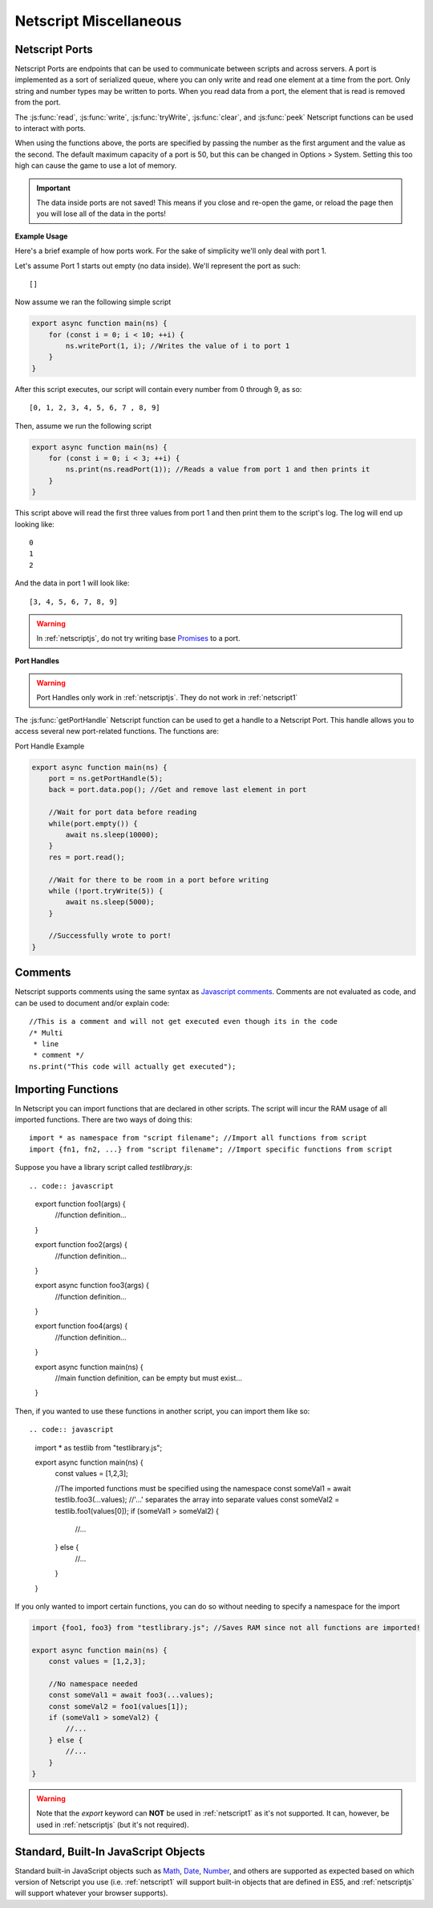 .. _netscript_misc:

Netscript Miscellaneous
=======================

.. _netscript_ports:

Netscript Ports
---------------
Netscript Ports are endpoints that can be used to communicate between scripts and across servers.
A port is implemented as a sort of serialized queue, where you can only write
and read one element at a time from the port. Only string and number types may be written to ports. When you read data from a port,
the element that is read is removed from the port.

The :js:func:`read`, :js:func:`write`, :js:func:`tryWrite`, :js:func:`clear`, and :js:func:`peek`
Netscript functions can be used to interact with ports.

When using the functions above, the ports are specified by passing the number as the first argument and the value as the second. 
The default maximum capacity of a port is 50, but this can be changed in Options > System. Setting this too high can cause the game to use a lot of memory. 

.. important:: The data inside ports are not saved! This means if you close and re-open the game, or reload the page then you will lose all of the data in the ports!

**Example Usage**

Here's a brief example of how ports work. For the sake of simplicity we'll only deal with port 1.

Let's assume Port 1 starts out empty (no data inside). We'll represent the port as such::

    []

Now assume we ran the following simple script

.. code:: javascript

    export async function main(ns) {
        for (const i = 0; i < 10; ++i) {
            ns.writePort(1, i); //Writes the value of i to port 1
        }
    }

After this script executes, our script will contain every number from 0 through 9, as so::

    [0, 1, 2, 3, 4, 5, 6, 7 , 8, 9]

Then, assume we run the following script

.. code:: javascript

    export async function main(ns) {
        for (const i = 0; i < 3; ++i) {
            ns.print(ns.readPort(1)); //Reads a value from port 1 and then prints it
        }
    }

This script above will read the first three values from port 1 and then print them to the script's log. The log will end up looking like::

    0
    1
    2

And the data in port 1 will look like::

    [3, 4, 5, 6, 7, 8, 9]

.. warning:: In :ref:`netscriptjs`, do not try writing base
             `Promises <https://developer.mozilla.org/en-US/docs/Web/JavaScript/Reference/Global_Objects/Promise>`_
             to a port.

**Port Handles**

.. warning:: Port Handles only work in :ref:`netscriptjs`. They do not work in :ref:`netscript1`

The :js:func:`getPortHandle` Netscript function can be used to get a handle to a Netscript Port.
This handle allows you to access several new port-related functions. The functions are:

.. js:method:: NetscriptPort.writePort(data)

    :param data: Data to write to the port
    :returns: If the port is full, the item that is removed from the port is returned.
              Otherwise, null is returned.

    Writes `data` to the port. Works the same as the Netscript function `write`.

.. js:method:: NetscriptPort.tryWritePort(data)

    :param data: Data to try to write to the port
    :returns: True if the data is successfully written to the port, and false otherwise.

    Attempts to write `data` to the Netscript port. If the port is full, the data will
    not be written. Otherwise, the data will be written normally.

.. js::method:: NetscriptPort.readPort()

    :returns: The data read from the port. If the port is empty, "NULL PORT DATA" is returned

    Removes and returns the first element from the port.
    Works the same as the Netscript function `read`

.. js::method:: NetscriptPort.peek()

    :returns: The first element in the port, or "NULL PORT DATA" if the port is empty.

    Returns the first element in the port, but does not remove it.
    Works the same as the Netscript function `peek`

.. js:method:: NetscriptPort.full()

    :returns: True if the Netscript Port is full, and false otherwise

.. js:method:: NetscriptPort.empty()

    :returns: True if the Netscript Port is empty, and false otherwise

.. js:method:: NetscriptPort.clear()

    Clears all data from the port. Works the same as the Netscript function `clear`

Port Handle Example

.. code:: javascript

    export async function main(ns) {
        port = ns.getPortHandle(5);
        back = port.data.pop(); //Get and remove last element in port

        //Wait for port data before reading
        while(port.empty()) {
            await ns.sleep(10000);
        }
        res = port.read();

        //Wait for there to be room in a port before writing
        while (!port.tryWrite(5)) {
            await ns.sleep(5000);
        }

        //Successfully wrote to port!
    }

Comments
--------
Netscript supports comments using the same syntax as `Javascript comments <https://www.w3schools.com/js/js_comments.asp>`_.
Comments are not evaluated as code, and can be used to document and/or explain code::

    //This is a comment and will not get executed even though its in the code
    /* Multi
     * line
     * comment */
    ns.print("This code will actually get executed");

.. _netscriptimporting:

Importing Functions
-------------------

In Netscript you can import functions that are declared in other scripts.
The script will incur the RAM usage of all imported functions.
There are two ways of doing this::

    import * as namespace from "script filename"; //Import all functions from script
    import {fn1, fn2, ...} from "script filename"; //Import specific functions from script

Suppose you have a library script called *testlibrary.js*::


.. code:: javascript

    export function foo1(args) {
        //function definition...
    }

    export function foo2(args) {
        //function definition...
    }

    export async function foo3(args) {
        //function definition...
    }

    export function foo4(args) {
        //function definition...
    }

    export async function main(ns) {
        //main function definition, can be empty but must exist...
    }

Then, if you wanted to use these functions in another script, you can import them like so::

.. code:: javascript

    import * as testlib from "testlibrary.js";

    export async function main(ns) {
        const values = [1,2,3];

        //The imported functions must be specified using the namespace
        const someVal1 = await testlib.foo3(...values); //'...' separates the array into separate values
        const someVal2 = testlib.foo1(values[0]);
        if (someVal1 > someVal2) {
            //...
        } else {
            //...
        }
    }

If you only wanted to import certain functions, you can do so without needing
to specify a namespace for the import

.. code:: javascript

    import {foo1, foo3} from "testlibrary.js"; //Saves RAM since not all functions are imported!

    export async function main(ns) {
        const values = [1,2,3];

        //No namespace needed
        const someVal1 = await foo3(...values);
        const someVal2 = foo1(values[1]);
        if (someVal1 > someVal2) {
            //...
        } else {
            //...
        }
    }

.. warning:: Note that the `export` keyword can **NOT** be used in :ref:`netscript1` as it's not supported.
             It can, however, be used in :ref:`netscriptjs` (but it's not required).

Standard, Built-In JavaScript Objects
-------------------------------------
Standard built-in JavaScript objects such as
`Math <https://developer.mozilla.org/en-US/docs/Web/JavaScript/Reference/Global_Objects/Math>`_,
`Date <https://developer.mozilla.org/en-US/docs/Web/JavaScript/Reference/Global_Objects/Date>`_,
`Number <https://developer.mozilla.org/en-US/docs/Web/JavaScript/Reference/Global_Objects/Number>`_,
and others are supported as expected based on which version
of Netscript you use (i.e. :ref:`netscript1` will support built-in objects that are
defined in ES5, and :ref:`netscriptjs` will support whatever your browser supports).
